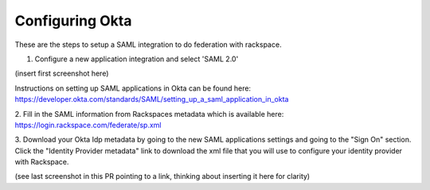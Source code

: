.. _okta-setup-ug:

================
Configuring Okta
================

These are the steps to setup a SAML integration to do federation with rackspace.


1. Configure a new application integration and select 'SAML 2.0'


(insert first screenshot here)


Instructions on setting up SAML applications in Okta can be found here: 
https://developer.okta.com/standards/SAML/setting_up_a_saml_application_in_okta


2. Fill in the SAML information from Rackspaces metadata which is available here: 
https://login.rackspace.com/federate/sp.xml


3. Download your Okta Idp metadata by going to the new SAML applications 
settings and going to the "Sign On" section. Click the "Identity Provider 
metadata" link to download the xml file that you will use to configure your 
identity provider with Rackspace.

(see last screenshot in this PR pointing to a link, thinking about inserting it 
here for clarity)


